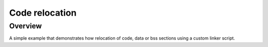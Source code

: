 .. _code_relocation:

Code relocation
#################

Overview
********
A simple example that demonstrates how relocation of code, data or bss sections
using a custom linker script.
